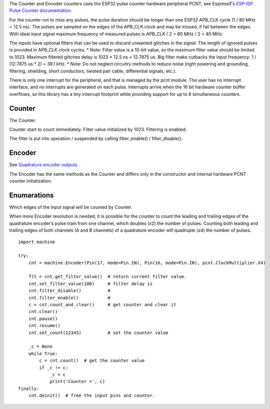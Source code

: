 The Counter and Encoder counters uses the ESP32 pulse counter hardware peripheral PCNT,
see Espressif's `ESP-IDF Pulse Counter documentation.
<https://docs.espressif.com/projects/esp-idf/en/latest/esp32/api-reference/peripherals/pcnt.html>`_

For the counter not to miss any pulses, the pulse duration should be longer than one ESP32 APB_CLK cycle (1 / 80 MHz = 12.5 ns).
The pulses are sampled on the edges of the APB_CLK clock and may be missed, if fall between the edges.
With ideal input signal maximum frequency of measured pulses is APB_CLK / 2 = 80 MHz / 2 = 40 MHz.

The inputs have optional filters that can be used to discard unwanted glitches in the signal.
The length of ignored pulses is provided in APB_CLK clock cycles.
* Note: Filter value is a 10-bit value, so the maximum filter value should be limited to 1023.
Maximum filtered glitches delay is 1023 * 12.5 ns = 12.7875 us.
Big filter make cutbacks the input frequency: 1 / (12.7875 us * 2) = 39.1 kHz.
* Note: Do not neglect circuitry methods to reduce noise (right powering and grounding, filtering, shielding,
short conductors, twisted pair cable, differential signals, etc.).

There is only one interrupt for the peripheral, and that is managed by the pcnt module.
The user has no interrupt interface, and no interrupts are generated on each pulse.
Interrupts arrive when the 16 bit hardware counter buffer overflows, so this library has a tiny interrupt footprint
while providing support for up to 8 simultaneous counters.

.. _pcnt.Counter:

Counter
-------

The Counter.

.. class:: Counter(edge: Edge, pulse_pin, dir_pin=None)

    Counter start to count immediately. Filter value initialized by 1023. Filtering is enabled.

.. method:: Counter.deinit()

    Free the input pins and counter.

.. method:: Counter.count()

    Return current 64-bit signed counter value.

.. method:: Counter.clear()

    Set counter value to 0.

.. method:: Counter.count_and_clear()

    Return current 64-bit signed counter value and set it to 0.

.. method:: Counter.pause()

.. method:: Counter.resume()

.. method:: Counter.set_count(new_value)

    Set the counter value, new_value is 64-bit signed integer.

.. method:: Counter.set_filter_value(filter_val)

    Set filter value.

.. method:: Counter.get_filter_value()

    Return current filter value.

The filter is put into operation / suspended by calling filter_enable() / filter_disable().

.. method:: Counter.filter_enable()

.. method:: Counter.filter_disable()

.. _pcnt.Encoder:

Encoder
-------

See `Quadrature encoder outputs.
<https://en.wikipedia.org/wiki/Incremental_encoder#Quadrature_outputs>`_

.. class:: Encoder(clock_multiplier:ClockMultiplier, aPin, bPin)

The Encoder  has the same methods as the Counter and
differs only in the constructor and internal hardware PCNT counter initialization.

Enumarations
------------

.. class:: pcnt.Edge()

   Which edges of the input signal will be counted by Counter.

.. data:: Edge.RAISE
          Edge.FALL
          Edge.BOTH

.. class:: ClockMultiplier()

   When more Encoder resolution is needed, it is possible for the counter to count the leading
   and trailing edges of the quadrature encoder’s pulse train from one channel,
   which doubles (x2) the number of pulses. Counting both leading and trailing edges
   of both channels (A and B channels) of a quadrature encoder will quadruple (x4) the number of pulses.

.. image:: img/quad.png
    :width: 397px

.. data:: ClockMultiplier.X1
          ClockMultiplier.X2
          ClockMultiplier.X4

   |    X1 - Count the leading(or trailing) edges from one channel.
   |    X2 - Count the leading and trailing edges from one channel.
   |    X4 - Count both leading and trailing edges of both channels.

::

    import machine

    try:
        cnt = machine.Encoder(Pin(17, mode=Pin.IN), Pin(16, mode=Pin.IN), pcnt.ClockMultiplier.X4)

        flt = cnt.get_filter_value()  # return current filter value.
        cnt.set_filter_value(100)     # filter delay is
        cnt.filter_disable()          #
        cnt.filter_enable()           #
        c = cnt.count_and_clear()     # get counter and clear it
        cnt.clear()
        cnt.pause()
        cnt.resume()
        cnt.set_count(12345)          # set the counter value

        _c = None
        while True:
            c = cnt.count()  # get the counter value
            if _c != c:
                _c = c
                print('Counter =', c)
    finally:
        cnt.deinit()  # free the input pins and counter.
